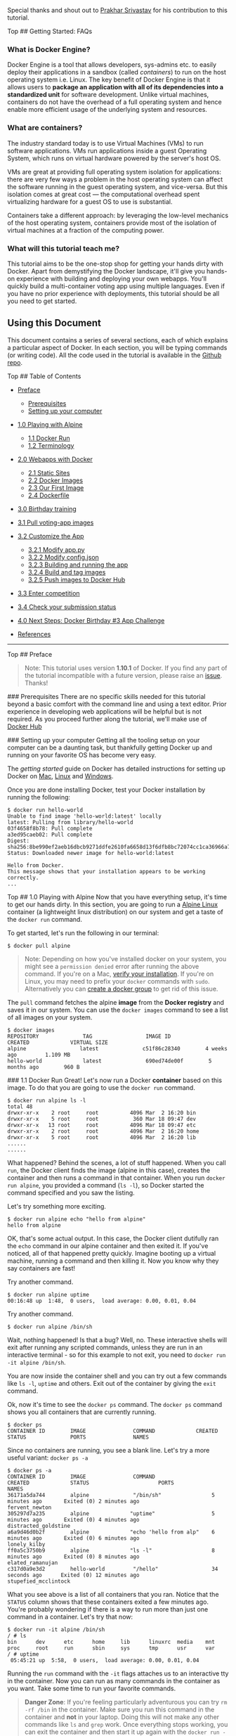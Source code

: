 Special thanks and shout out to [[http://prakhar.me][Prakhar Srivastav]]
for his contribution to this tutorial.

Top ## Getting Started: FAQs

*** What is Docker Engine?

Docker Engine is a tool that allows developers, sys-admins etc. to
easily deploy their applications in a sandbox (called /containers/) to
run on the host operating system i.e. Linux. The key benefit of Docker
Engine is that it allows users to *package an application with all of
its dependencies into a standardized unit* for software development.
Unlike virtual machines, containers do not have the overhead of a full
operating system and hence enable more efficient usage of the underlying
system and resources.

*** What are containers?

The industry standard today is to use Virtual Machines (VMs) to run
software applications. VMs run applications inside a guest Operating
System, which runs on virtual hardware powered by the server's host OS.

VMs are great at providing full operating system isolation for
applications: there are very few ways a problem in the host operating
system can affect the software running in the guest operating system,
and vice-versa. But this isolation comes at great cost --- the
computational overhead spent virtualizing hardware for a guest OS to use
is substantial.

Containers take a different approach: by leveraging the low-level
mechanics of the host operating system, containers provide most of the
isolation of virtual machines at a fraction of the computing power.

*** What will this tutorial teach me?

This tutorial aims to be the one-stop shop for getting your hands dirty
with Docker. Apart from demystifying the Docker landscape, it'll give
you hands-on experience with building and deploying your own webapps.
You'll quickly build a multi-container voting app using multiple
languages. Even if you have no prior experience with deployments, this
tutorial should be all you need to get started.

** Using this Document

This document contains a series of several sections, each of which
explains a particular aspect of Docker. In each section, you will be
typing commands (or writing code). All the code used in the tutorial is
available in the [[https://github.com/docker/Docker-Birthday-3][Github
repo]].

Top ## Table of Contents

-  [[#preface][Preface]]

   -  [[#prerequisites][Prerequisites]]
   -  [[#setup][Setting up your computer]]

-  [[#alpine][1.0 Playing with Alpine]]

   -  [[#dockerrun][1.1 Docker Run]]
   -  [[#terminology][1.2 Terminology]]

-  [[#webapps][2.0 Webapps with Docker]]

   -  [[#static-site][2.1 Static Sites]]
   -  [[#docker-images][2.2 Docker Images]]
   -  [[#our-image][2.3 Our First Image]]
   -  [[#dockerfiles][2.4 Dockerfile]]

-  [[#dockercompetition][3.0 Birthday training]]
-  [[#pullimage][3.1 Pull voting-app images]]
-  [[#customize][3.2 Customize the App]]

   -  [[#modifyapp][3.2.1 Modify app.py]]
   -  [[#modifyconfig][3.2.2 Modify config.json]]
   -  [[#buildvotingapp][3.2.3 Building and running the app]]
   -  [[#buildandtag][3.2.4 Build and tag images]]
   -  [[#pushimages][3.2.5 Push images to Docker Hub]]

-  [[#confirmtraining][3.3 Enter competition]]
-  [[#checkstatus][3.4 Check your submission status]]
-  [[#wrap-up][4.0 Next Steps: Docker Birthday #3 App Challenge]]
-  [[#references][References]]

--------------

Top ## Preface

#+BEGIN_QUOTE
  Note: This tutorial uses version *1.10.1* of Docker. If you find any
  part of the tutorial incompatible with a future version, please raise
  an [[https://github.com/docker/Docker-Birthday-3/issues][issue]].
  Thanks!
#+END_QUOTE

 ### Prerequisites There are no specific skills needed for this tutorial
beyond a basic comfort with the command line and using a text editor.
Prior experience in developing web applications will be helpful but is
not required. As you proceed further along the tutorial, we'll make use
of [[https://hub.docker.com/][Docker Hub]]

 ### Setting up your computer Getting all the tooling setup on your
computer can be a daunting task, but thankfully getting Docker up and
running on your favorite OS has become very easy.

The /getting started/ guide on Docker has detailed instructions for
setting up Docker on [[http://docs.docker.com/mac/step_one/][Mac]],
[[http://docs.docker.com/linux/step_one/][Linux]] and
[[http://docs.docker.com/windows/step_one/][Windows]].

Once you are done installing Docker, test your Docker installation by
running the following:

#+BEGIN_EXAMPLE
    $ docker run hello-world
    Unable to find image 'hello-world:latest' locally
    latest: Pulling from library/hello-world
    03f4658f8b78: Pull complete
    a3ed95caeb02: Pull complete
    Digest: sha256:8be990ef2aeb16dbcb9271ddfe2610fa6658d13f6dfb8bc72074cc1ca36966a7
    Status: Downloaded newer image for hello-world:latest

    Hello from Docker.
    This message shows that your installation appears to be working correctly.
    ...
#+END_EXAMPLE

Top ## 1.0 Playing with Alpine Now that you have everything setup, it's
time to get our hands dirty. In this section, you are going to run a
[[http://www.alpinelinux.org/][Alpine Linux]] container (a lightweight
linux distribution) on our system and get a taste of the =docker run=
command.

To get started, let's run the following in our terminal:

#+BEGIN_EXAMPLE
    $ docker pull alpine
#+END_EXAMPLE

#+BEGIN_QUOTE
  Note: Depending on how you've installed docker on your system, you
  might see a =permission denied= error after running the above command.
  If you're on a Mac, [[https://docs.docker.com/mac/step_one/][verify
  your installation]]. If you're on Linux, you may need to prefix your
  =docker= commands with =sudo=. Alternatively you can
  [[http://docs.docker.com/engine/installation/ubuntulinux/#create-a-docker-group][create
  a docker group]] to get rid of this issue.
#+END_QUOTE

The =pull= command fetches the alpine *image* from the *Docker registry*
and saves it in our system. You can use the =docker images= command to
see a list of all images on your system.

#+BEGIN_EXAMPLE
    $ docker images
    REPOSITORY              TAG                 IMAGE ID            CREATED             VIRTUAL SIZE
    alpine                 latest              c51f86c28340        4 weeks ago         1.109 MB
    hello-world             latest              690ed74de00f        5 months ago        960 B
#+END_EXAMPLE

 ### 1.1 Docker Run Great! Let's now run a Docker *container* based on
this image. To do that you are going to use the =docker run= command.

#+BEGIN_EXAMPLE
    $ docker run alpine ls -l
    total 48
    drwxr-xr-x    2 root     root          4096 Mar  2 16:20 bin
    drwxr-xr-x    5 root     root           360 Mar 18 09:47 dev
    drwxr-xr-x   13 root     root          4096 Mar 18 09:47 etc
    drwxr-xr-x    2 root     root          4096 Mar  2 16:20 home
    drwxr-xr-x    5 root     root          4096 Mar  2 16:20 lib
    ......
    ......
#+END_EXAMPLE

What happened? Behind the scenes, a lot of stuff happened. When you call
=run=, the Docker client finds the image (alpine in this case), creates
the container and then runs a command in that container. When you run
=docker run alpine=, you provided a command (=ls -l=), so Docker started
the command specified and you saw the listing.

Let's try something more exciting.

#+BEGIN_EXAMPLE
    $ docker run alpine echo "hello from alpine"
    hello from alpine
#+END_EXAMPLE

OK, that's some actual output. In this case, the Docker client dutifully
ran the =echo= command in our alpine container and then exited it. If
you've noticed, all of that happened pretty quickly. Imagine booting up
a virtual machine, running a command and then killing it. Now you know
why they say containers are fast!

Try another command.

#+BEGIN_EXAMPLE
    $ docker run alpine uptime
    00:16:48 up  1:48,  0 users,  load average: 0.00, 0.01, 0.04
#+END_EXAMPLE

Try another command.

#+BEGIN_EXAMPLE
    $ docker run alpine /bin/sh
#+END_EXAMPLE

Wait, nothing happened! Is that a bug? Well, no. These interactive
shells will exit after running any scripted commands, unless they are
run in an interactive terminal - so for this example to not exit, you
need to =docker run -it alpine /bin/sh=.

You are now inside the container shell and you can try out a few
commands like =ls -l=, =uptime= and others. Exit out of the container by
giving the =exit= command.

Ok, now it's time to see the =docker ps= command. The =docker ps=
command shows you all containers that are currently running.

#+BEGIN_EXAMPLE
    $ docker ps
    CONTAINER ID        IMAGE               COMMAND             CREATED             STATUS              PORTS               NAMES
#+END_EXAMPLE

Since no containers are running, you see a blank line. Let's try a more
useful variant: =docker ps -a=

#+BEGIN_EXAMPLE
    $ docker ps -a
    CONTAINER ID        IMAGE               COMMAND                  CREATED             STATUS                      PORTS               NAMES
    36171a5da744        alpine              "/bin/sh"                5 minutes ago       Exited (0) 2 minutes ago                        fervent_newton
    305297d7a235        alpine             "uptime"                  5 minutes ago       Exited (0) 4 minutes ago                        distracted_goldstine
    a6a9d46d0b2f        alpine             "echo 'hello from alp"    6 minutes ago       Exited (0) 6 minutes ago                        lonely_kilby
    ff0a5c3750b9        alpine             "ls -l"                   8 minutes ago       Exited (0) 8 minutes ago                        elated_ramanujan
    c317d0a9e3d2        hello-world         "/hello"                 34 seconds ago      Exited (0) 12 minutes ago                       stupefied_mcclintock
#+END_EXAMPLE

What you see above is a list of all containers that you ran. Notice that
the =STATUS= column shows that these containers exited a few minutes
ago. You're probably wondering if there is a way to run more than just
one command in a container. Let's try that now:

#+BEGIN_EXAMPLE
    $ docker run -it alpine /bin/sh
    / # ls
    bin      dev      etc      home     lib      linuxrc  media    mnt      proc     root     run      sbin     sys      tmp      usr      var
    / # uptime
     05:45:21 up  5:58,  0 users,  load average: 0.00, 0.01, 0.04
#+END_EXAMPLE

Running the =run= command with the =-it= flags attaches us to an
interactive tty in the container. Now you can run as many commands in
the container as you want. Take some time to run your favorite commands.

#+BEGIN_QUOTE
  *Danger Zone*: If you're feeling particularly adventurous you can try
  =rm -rf /bin= in the container. Make sure you run this command in the
  container and *not* in your laptop. Doing this will not make any other
  commands like =ls= and =grep= work. Once everything stops working, you
  can exit the container and then start it up again with the
  =docker run -it alpine sh= command. Since Docker creates a new
  container every time, everything should start working again.
#+END_QUOTE

That concludes a whirlwind tour of the =docker run= command which would
most likely be the command you'll use most often. It makes sense to
spend some time getting comfortable with it. To find out more about
=run=, use =docker run --help= to see a list of all flags it supports.
As you proceed further, we'll see a few more variants of =docker run=.

 ### 1.2 Terminology In the last section, you saw a lot of
Docker-specific jargon which might be confusing to some. So before you
go further, let's clarify some terminology that is used frequently in
the Docker ecosystem.

-  /Images/ - The Filesystem and configuration of our application which
   are used to create containers. To find out more about a Docker image,
   run =docker inspect alpine=. In the demo above, you used the
   =docker pull= command to download the *alpine* image. When you
   executed the command =docker run hello-world=, it also did a
   =docker pull= behind the scenes to download the *hello-world* image.
-  /Containers/ - Created using Docker images and run the actual
   application. You created a container using =docker run= which you did
   using the alpine image that you downloaded. A list of running
   containers can be seen using the =docker ps= command.
-  /Docker daemon/ - The background service running on the host that
   manages building, running and distributing Docker containers.
-  /Docker client/ - The command line tool that allows the user to
   interact with the Docker daemon.
-  /Docker Hub/ - A [[https://hub.docker.com/explore/][registry]] of
   Docker images. You can think of the registry as a directory of all
   available Docker images. You'll be using this later in this tutorial.

Top ## 2.0 Webapps with Docker Great! So you have now looked at
=docker run=, played with a docker container and also got a hang of some
terminology. Armed with all this knowledge, you are now ready to get to
the real-stuff i.e. deploying web applications with Docker.

 ### 2.1 Static Sites Let's start by taking baby-steps. The first thing
we're going to look at is how you can run a dead-simple static website.
You're going to pull a docker image from the docker hub, run the
container and see how easy it so to set up a webserver.

The image that you are going to use is a single-page website that was
already created for this demo and is available on the Docker Hub as
[[https://hub.docker.com/r/seqvence/static-site/][=seqvence/static-site=]].
You can download and run the image directly in one go using
=docker run=.

#+BEGIN_EXAMPLE
    $ docker run seqvence/static-site
#+END_EXAMPLE

Since the image doesn't exist on your Docker host, the Docker daemon
will first fetch the image from the registry and then run the image.
Okay, now that the server is running, do you see the website? What port
is it running on? And more importantly, how do you access the container
directly from our host machine?

In this case, the client didn't tell the Docker Engine to publish any of
the ports so you need to re-run the =docker run= command. We'll take the
oportunity to publish ports and pass your name to the container to
customize the message displayed. While we are at it, you should also
find a way so that our terminal is not attached to the running
container. So that you can happily close your terminal and keep the
container running. This is called the *detached* mode.

Before we look at the *detached* mode, we should first find out a way to
stop the container that you have just launched.

First up, launch another terminal (command window) and execute the
following command. If you're using docker-machine you need to run
=eval $(docker-machine env <YOUR_DOCKER_MACHINE_NAME>)= in each new
terminal otherwise you'll get the error "Cannot connect to the Docker
daemon. Is the docker daemon running on this host?".

#+BEGIN_EXAMPLE
    $ docker ps
    CONTAINER ID        IMAGE                  COMMAND                  CREATED             STATUS              PORTS               NAMES
    a7a0e504ca3e        seqvence/static-site   "/bin/sh -c 'cd /usr/"   28 seconds ago      Up 26 seconds       80/tcp, 443/tcp     stupefied_mahavira
#+END_EXAMPLE

Check out the =CONTAINER ID= column. You will need to use this
=CONTAINER ID= value, a long sequence of characters and first stop the
running container and then remove the running container as given below.
The example below provides the =CONTAINER ID= on our system, you should
use the value that you see in your terminal.

#+BEGIN_EXAMPLE
    $ docker stop a7a0e504ca3e
    $ docker rm   a7a0e504ca3e
#+END_EXAMPLE

Note: A cool feature is that you do not need to specify the entire
=CONTAINER ID=. You can just specify a few starting characters and if it
is unique among all the containers that you have launched, the Docker
client will intelligently pick it up.

Now, let us launch a container in *detached* mode as shown below:

#+BEGIN_EXAMPLE
    $ docker run --name static-site -e AUTHOR="Your Name" -d -P seqvence/static-site
    e61d12292d69556eabe2a44c16cbd54486b2527e2ce4f95438e504afb7b02810
#+END_EXAMPLE

In the above command, =-d= will create a container with the process
detached from our terminal, =-P= will publish all the exposed container
ports to random ports on the Docker host, =-e= is how you pass
environment variables to the container, and finally =--name= allows you
to specify a container name. =AUTHOR= is the environment variable name
and =Your Name= is the value that you can pass.

Now you can see the ports by running the =docker port= command.

#+BEGIN_EXAMPLE
    $ docker port static-site
    443/tcp -> 0.0.0.0:32772
    80/tcp -> 0.0.0.0:32773
#+END_EXAMPLE

If you're on Linux, you can open [[http://localhost:32773]] (replace
32773 with your port for 80/tcp) in your browser. If you're on Windows
or a Mac, you need to find the IP of the hostname.

#+BEGIN_EXAMPLE
    $ docker-machine ip default
    192.168.99.100
#+END_EXAMPLE

You can now open [[http://192.168.99.100:32773]] (replace 32773 with
your port for 80/tcp) to see your site live!

You can also run a second webserver at the same time, specifying a
custom host port mapping to the container's webserver.

#+BEGIN_EXAMPLE
    $ docker run --name static-site-2 -e AUTHOR="Your Name" -d -p 8888:80 seqvence/static-site
#+END_EXAMPLE

I'm sure you agree that was super simple. To deploy this on a real
server you would just need to install docker, and run the above docker
command.

Now that you've seen how to run a webserver inside a docker image, you
must be wondering - how do I create my own docker image? This is the
question we'll be exploring in the next section. But first, let's stop
and remove the containers since you won't be using them anymore.

#+BEGIN_EXAMPLE
    $ docker stop static-site static-site-2
    $ docker rm static-site static-site-2
#+END_EXAMPLE

 ### 2.2 Docker Images

You've looked at images before but in this section we'll dive deeper
into what docker images are and build our own image. And, we'll also use
that image to run our application locally. Finally, you'll push some of
your images to Docker Hub.

Docker images are the basis of containers. In the previous example, you
*pulled* the /seqvence/static-site/ image from the registry and asked
the docker client to run a container *based* on that image. To see the
list of images that are available locally, use the =docker images=
command.

#+BEGIN_EXAMPLE
    $ docker images
    REPOSITORY             TAG                 IMAGE ID            CREATED             SIZE
    seqvence/static-site   latest              92a386b6e686        2 hours ago        190.5 MB
    nginx                  latest              af4b3d7d5401        3 hours ago        190.5 MB
    python                 2.7                 1c32174fd534        14 hours ago        676.8 MB
    postgres               9.4                 88d845ac7a88        14 hours ago        263.6 MB
    containous/traefik     latest              27b4e0c6b2fd        4 days ago          20.75 MB
    node                   0.10                42426a5cba5f        6 days ago          633.7 MB
    redis                  latest              4f5f397d4b7c        7 days ago          177.5 MB
    mongo                  latest              467eb21035a8        7 days ago          309.7 MB
    alpine                 3.3                 70c557e50ed6        8 days ago          4.794 MB
    java                   7                   21f6ce84e43c        8 days ago          587.7 MB
#+END_EXAMPLE

The above gives a list of images that I've pulled from the registry and
the ones that I've created myself (we'll shortly see how). The list will
most likely not correspond to the list of images that you have currently
on your machine. The =TAG= refers to a particular snapshot of the image
and the =ID= is the corresponding unique identifier for that image.

For simplicity, you can think of an image akin to a git repository -
images can be
[[https://docs.docker.com/engine/reference/commandline/commit/][committed]]
with changes and have multiple versions. When you do not provide a
specific version number, the client defaults to =latest=.

For example, you can pull a specific version of =ubuntu= image as
follows:

#+BEGIN_EXAMPLE
    $ docker pull ubuntu:12.04
#+END_EXAMPLE

*NOTE*: Do not execute the above command. It is only for your reference.

If you do not specify the version number of the image, then as mentioned
the Docker client will default to a version named =latest=.

So for example, the =docker pull= command given below will pull an image
named =ubuntu:latest=:

#+BEGIN_EXAMPLE
    $ docker pull ubuntu
#+END_EXAMPLE

To get a new Docker image you can either get it from a registry (such as
the docker hub) or create your own. There are tens of thousands of
images available on [[https://hub.docker.com][Docker hub]]. You can also
search for images directly from the command line using =docker search=.

An important distinction to be aware of when it comes to images is
between base and child images.

-  *Base images* are images that has no parent image, usually images
   with an OS like ubuntu, alpine or debian.

-  *Child images* are images that build on base images and add
   additional functionality.

Then there are two more types of images that can be both base and child
images, they are official and user images.

-  *Official images* Docker, Inc. sponsors a dedicated team that is
   responsible for reviewing and publishing all Official Repositories
   content. This team works in collaboration with upstream software
   maintainers, security experts, and the broader Docker community.
   These are not prefixed by an organization or user name. In the list
   of images above, the =python=, =node=, =alpine= and =nginx= images
   are official (base) images. To find out more about them, check out
   the [[https://docs.docker.com/docker-hub/official_repos/][Official
   Images Documentation]].

-  *User images* are images created and shared by users like you. They
   build on base images and add additional functionality. Typically
   these are formatted as =user/image-name=. The =user= value in the
   image name is your Docker Hub user or organization name.

 ### 2.3 Our First Image

Now that you have a better understanding of images, it's time to create
our own. Our goal in this section will be to create an image that
sandboxes a small [[http://flask.pocoo.org][Flask]] application. For the
purposes of this workshop, we'll created a fun little Python Flask app
that displays a random cat =.gif= every time it is loaded - because you
know, who doesn't like cats?

 ### 2.4 Dockerfile

A [[https://docs.docker.com/engine/reference/builder/][Dockerfile]] is a
text-file that contains a list of commands that the Docker daemon calls
while creating an image. It is simple way to automate the image creation
process. The best part is that the
[[https://docs.docker.com/engine/reference/builder/][commands]] you
write in a Dockerfile are /almost/ identical to their equivalent Linux
commands. This means you don't really have to learn new syntax to create
your own Dockerfiles.

*The goal of this exercise is to create a Docker image which will run a
Flask app.*

Start by creating a folder =flask-app= where we'll create the following
files:

#+BEGIN_EXAMPLE
    - Dockerfile
    - app.py
    - requirements.txt
    - templates/index.html
#+END_EXAMPLE

Create the *app.py* with the following content:

#+BEGIN_EXAMPLE
    from flask import Flask, render_template
    import random

    app = Flask(__name__)

    # list of cat images
    images = [
        "http://ak-hdl.buzzfed.com/static/2013-10/enhanced/webdr05/15/9/anigif_enhanced-buzz-26388-1381844103-11.gif",
        "http://ak-hdl.buzzfed.com/static/2013-10/enhanced/webdr01/15/9/anigif_enhanced-buzz-31540-1381844535-8.gif",
        "http://ak-hdl.buzzfed.com/static/2013-10/enhanced/webdr05/15/9/anigif_enhanced-buzz-26390-1381844163-18.gif",
        "http://ak-hdl.buzzfed.com/static/2013-10/enhanced/webdr06/15/10/anigif_enhanced-buzz-1376-1381846217-0.gif",
        "http://ak-hdl.buzzfed.com/static/2013-10/enhanced/webdr03/15/9/anigif_enhanced-buzz-3391-1381844336-26.gif",
        "http://ak-hdl.buzzfed.com/static/2013-10/enhanced/webdr06/15/10/anigif_enhanced-buzz-29111-1381845968-0.gif",
        "http://ak-hdl.buzzfed.com/static/2013-10/enhanced/webdr03/15/9/anigif_enhanced-buzz-3409-1381844582-13.gif",
        "http://ak-hdl.buzzfed.com/static/2013-10/enhanced/webdr02/15/9/anigif_enhanced-buzz-19667-1381844937-10.gif",
        "http://ak-hdl.buzzfed.com/static/2013-10/enhanced/webdr05/15/9/anigif_enhanced-buzz-26358-1381845043-13.gif",
        "http://ak-hdl.buzzfed.com/static/2013-10/enhanced/webdr06/15/9/anigif_enhanced-buzz-18774-1381844645-6.gif",
        "http://ak-hdl.buzzfed.com/static/2013-10/enhanced/webdr06/15/9/anigif_enhanced-buzz-25158-1381844793-0.gif",
        "http://ak-hdl.buzzfed.com/static/2013-10/enhanced/webdr03/15/10/anigif_enhanced-buzz-11980-1381846269-1.gif"
    ]

    @app.route('/')
    def index():
        url = random.choice(images)
        return render_template('index.html', url=url)

    if __name__ == "__main__":
        app.run(host="0.0.0.0")
#+END_EXAMPLE

In order to install Python modules required for our app we need to add
to *requirements.txt* file the following line:

#+BEGIN_EXAMPLE
    Flask==0.10.1
#+END_EXAMPLE

Create a directory called =templates= and create a *index.html* file in
that directory, to have the same content as below:

#+BEGIN_EXAMPLE
    <html>
      <head>
        <style type="text/css">
          body {
            background: black;
            color: white;
          }
          div.container {
            max-width: 500px;
            margin: 100px auto;
            border: 20px solid white;
            padding: 10px;
            text-align: center;
          }
          h4 {
            text-transform: uppercase;
          }
        </style>
      </head>
      <body>
        <div class="container">
          <h4>Cat Gif of the day</h4>
          <img src="{{url}}" />
          <p><small>Courtesy: <a href="http://www.buzzfeed.com/copyranter/the-best-cat-gif-post-in-the-history-of-cat-gifs">Buzzfeed</a></small></p>
        </div>
      </body>
    </html>
#+END_EXAMPLE

The next step now is to create a Docker image with this web app. As
mentioned above, all user images are based off a base image. Since our
application is written in Python, we will build our own Python image
based on [[https://hub.docker.com/_/alpine/][Alpine]]. We'll do that
using a *Dockerfile*.

Create a file *Dockerfile*. Start by specifying our base image. Use the
=FROM= keyword to do that

#+BEGIN_EXAMPLE
    FROM alpine:latest
#+END_EXAMPLE

The next step usually is to write the commands of copying the files and
installing the dependencies. But first we will install the Python pip
package to the alpine linux distribution. This will not just install the
pip package but any other dependencies too, which includes the python
interpreter. Add the following
[[https://docs.docker.com/engine/reference/builder/#run][RUN]] command
next:

#+BEGIN_EXAMPLE
    RUN apk add --update py-pip
#+END_EXAMPLE

Next, let us add the files that make up the Flask Application.

Install all Python requirements for our app to run. This will be
accomplished by adding the lines:

#+BEGIN_EXAMPLE
    COPY requirements.txt /usr/src/app/
    RUN pip install --no-cache-dir -r /usr/src/app/requirements.txt
#+END_EXAMPLE

Copy the files you have created earlier our image by using
[[https://docs.docker.com/engine/reference/builder/#copy][COPY]]
command.

#+BEGIN_EXAMPLE
    COPY app.py /usr/src/app/
    COPY templates/index.html /usr/src/app/templates/
#+END_EXAMPLE

The next thing you need to specify is the port number which needs to be
exposed. Since our flask app is running on =5000= that's what we'll
expose.

#+BEGIN_EXAMPLE
    EXPOSE 5000
#+END_EXAMPLE

The last step is the command for running the application which is simply
- =python ./app.py=. Use the
[[https://docs.docker.com/engine/reference/builder/#cmd][CMD]] command
to do that -

#+BEGIN_EXAMPLE
    CMD ["python", "/usr/src/app/app.py"]
#+END_EXAMPLE

The primary purpose of =CMD= is to tell the container which command it
should run by default when it is started. With that, our =Dockerfile= is
now ready. This is how it looks:

#+BEGIN_EXAMPLE
    # our base image
    FROM alpine:latest

    # Install python and pip
    RUN apk add --update py-pip

    # install Python modules needed by the Python app
    COPY requirements.txt /usr/src/app/
    RUN pip install --no-cache-dir -r /usr/src/app/requirements.txt

    # copy files required for the app to run
    COPY app.py /usr/src/app/
    COPY templates/index.html /usr/src/app/templates/

    # tell the port number the container should expose
    EXPOSE 5000

    # run the application
    CMD ["python", "/usr/src/app/app.py"]
#+END_EXAMPLE

Now that you finally have your =Dockerfile=, you can now build your
image. The =docker build= command does the heavy-lifting of creating a
docker image from a =Dockerfile=.

While running the =docker build= command given below, make sure to
replace =<YOUR_USERNAME>= with your username. This username should be
the same on you created when you registered on
[[https://hub.docker.com][Docker hub]]. If you haven't done that yet,
please go ahead and create an account. The =docker build= command is
quite simple - it takes an optional tag name with =-t= and a location of
the directory containing the =Dockerfile= - the =.= indicates the
current directory:

#+BEGIN_EXAMPLE
    $ docker build -t <YOUR_USERNAME>/myfirstapp .
    Sending build context to Docker daemon 9.728 kB
    Step 1 : FROM alpine:latest
     ---> 0d81fc72e790
    Step 2 : RUN apk add --update py-pip
     ---> Running in 8abd4091b5f5
    fetch http://dl-4.alpinelinux.org/alpine/v3.3/main/x86_64/APKINDEX.tar.gz
    fetch http://dl-4.alpinelinux.org/alpine/v3.3/community/x86_64/APKINDEX.tar.gz
    (1/12) Installing libbz2 (1.0.6-r4)
    (2/12) Installing expat (2.1.0-r2)
    (3/12) Installing libffi (3.2.1-r2)
    (4/12) Installing gdbm (1.11-r1)
    (5/12) Installing ncurses-terminfo-base (6.0-r6)
    (6/12) Installing ncurses-terminfo (6.0-r6)
    (7/12) Installing ncurses-libs (6.0-r6)
    (8/12) Installing readline (6.3.008-r4)
    (9/12) Installing sqlite-libs (3.9.2-r0)
    (10/12) Installing python (2.7.11-r3)
    (11/12) Installing py-setuptools (18.8-r0)
    (12/12) Installing py-pip (7.1.2-r0)
    Executing busybox-1.24.1-r7.trigger
    OK: 59 MiB in 23 packages
     ---> 976a232ac4ad
    Removing intermediate container 8abd4091b5f5
    Step 3 : COPY requirements.txt /usr/src/app/
     ---> 65b4be05340c
    Removing intermediate container 29ef53b58e0f
    Step 4 : RUN pip install --no-cache-dir -r /usr/src/app/requirements.txt
     ---> Running in a1f26ded28e7
    Collecting Flask==0.10.1 (from -r /usr/src/app/requirements.txt (line 1))
      Downloading Flask-0.10.1.tar.gz (544kB)
    Collecting Werkzeug>=0.7 (from Flask==0.10.1->-r /usr/src/app/requirements.txt (line 1))
      Downloading Werkzeug-0.11.4-py2.py3-none-any.whl (305kB)
    Collecting Jinja2>=2.4 (from Flask==0.10.1->-r /usr/src/app/requirements.txt (line 1))
      Downloading Jinja2-2.8-py2.py3-none-any.whl (263kB)
    Collecting itsdangerous>=0.21 (from Flask==0.10.1->-r /usr/src/app/requirements.txt (line 1))
      Downloading itsdangerous-0.24.tar.gz (46kB)
    Collecting MarkupSafe (from Jinja2>=2.4->Flask==0.10.1->-r /usr/src/app/requirements.txt (line 1))
      Downloading MarkupSafe-0.23.tar.gz
    Installing collected packages: Werkzeug, MarkupSafe, Jinja2, itsdangerous, Flask
      Running setup.py install for MarkupSafe
      Running setup.py install for itsdangerous
      Running setup.py install for Flask
    Successfully installed Flask-0.10.1 Jinja2-2.8 MarkupSafe-0.23 Werkzeug-0.11.4 itsdangerous-0.24
    You are using pip version 7.1.2, however version 8.1.1 is available.
    You should consider upgrading via the 'pip install --upgrade pip' command.
     ---> 8de73b0730c2
    Removing intermediate container a1f26ded28e7
    Step 5 : COPY app.py /usr/src/app/
     ---> 6a3436fca83e
    Removing intermediate container d51b81a8b698
    Step 6 : COPY templates/index.html /usr/src/app/templates/
     ---> 8098386bee99
    Removing intermediate container b783d7646f83
    Step 7 : EXPOSE 5000
     ---> Running in 31401b7dea40
     ---> 5e9988d87da7
    Removing intermediate container 31401b7dea40
    Step 8 : CMD python /usr/src/app/app.py
     ---> Running in 78e324d26576
     ---> 2f7357a0805d
    Removing intermediate container 78e324d26576
    Successfully built 2f7357a0805d
#+END_EXAMPLE

#+BEGIN_QUOTE
  Note, the Alpine Linux CDN has been experiencing some trouble
  recently. If you encounter an error building this image, there's a
  workaround as outlined in
  [[https://github.com/docker/docker-birthday-3/issues/104][issue
  #104]]. This is also reflected currently in the repo for the
  [[https://github.com/docker/docker-birthday-3/tree/master/flask-app][Flask
  app]]
#+END_QUOTE

If you don't have the =alpine:latest= image, the client will first pull
the image and then create your image. Therefore, your output on running
the command will look different from mine. If everything went well, your
image should be ready! Run =docker images= and see if your image
(=<YOUR_USERNAME>/myfirstapp=) shows.

The last step in this section is to run the image and see if it actually
works.

#+BEGIN_EXAMPLE
    $ docker run -p 8888:5000 --name myfirstapp YOUR_USERNAME/myfirstapp
     * Running on http://0.0.0.0:5000/ (Press CTRL+C to quit)
#+END_EXAMPLE

Head over to =http://<DOCKER_HOST-IP-ADDRESS>:8888= and your app should
be live. You may need to open up another terminal and determine the
container ip address using =docker-machine ip default=.

Hit the Refresh button in the web browser to see a few more cat images.

OK, now that you are done with the this container, stop and remove it
since you won't be using it again.

Open another terminal window and execute the following commands:

#+BEGIN_EXAMPLE
    $ docker stop myfirstapp
    $ docker rm myfirstapp
#+END_EXAMPLE

 ## 3.0 Docker Birthday Training This portion of the tutorial will guide
you through the creation and customization of a voting app. It's
important that you follow the steps in order, and make sure to customize
the portions that are customizable.

*Important.* To complete the submission, you will need to have Docker
and Docker Compose installed on your machine as mentioned in the
[[#prerequisites][Prerequisites]] and [[#setup][Setup]] sections. You'll
also need to have a [[https://hub.docker.com/register/][Docker Id]].
Once you do run login from the commandline:

#+BEGIN_EXAMPLE
    $ docker login
#+END_EXAMPLE

And follow the login directions. Now you can push images to Docker Hub.

#+BEGIN_QUOTE
  Note: If you encounter an error response from daemon while attempting
  to login, you may need to restart your machine by running
  =docker-machine restart <YOUR_DOCKER_MACHINE_NAME>=.
#+END_QUOTE

 ### 3.1 Get the voting-app You now know how to build your own Docker
image, so let's take it to the next level and glue things together. For
this app you have to run multiple containers and Docker Compose is the
best way to do that.

Start by quickly reading the documentation available
[[https://docs.docker.com/compose/overview/][here]].

Clone the voting-app repository already available at
[[https://github.com/docker/docker-birthday-3.git][Github Repo]].

#+BEGIN_EXAMPLE
    git clone https://github.com/docker/docker-birthday-3.git
#+END_EXAMPLE

 ### 3.2 Customize the app

 #### 3.2.1 Modify app.py

In the folder =example-voting-app/voting-app= you need to edit the
app.py and change the two options for the programming languages you
chose.

Edit the following lines:

#+BEGIN_EXAMPLE
    option_a = os.getenv('OPTION_A', "One")
    option_b = os.getenv('OPTION_B', "Two")
#+END_EXAMPLE

to look like:

#+BEGIN_EXAMPLE
    option_a = os.getenv('OPTION_A', "Python")
    option_b = os.getenv('OPTION_B', "Javascript")
#+END_EXAMPLE

 #### 3.2.2 Modify config.json

*Modifying the config.json is important when validating your completion
of the Docker Birthday Training.* File is located in
=example-voting-app/result-app/views= directory.

This is what the file looks now like:

#+BEGIN_EXAMPLE
    {
      "name":"Gordon",
      "twitter":"@docker",
      "location":"San Francisco, CA, USA",
      "repo":["example/votingapp_voting-app","example/votingapp_result-app"],
      "vote":"Cat"
    }
#+END_EXAMPLE

Replace it with your data:

#+BEGIN_EXAMPLE
    {
      "name":"John Doe",
      "twitter":"@YOUR_TWITTER_HANDLER",
      "location":"San Francisco, CA, USA",
      "repo":["YOUR_DOCKER_ID/votingapp_voting-app","YOUR_DOCKER_ID/votingapp_result-app"],
      "vote":"Python"
    }
#+END_EXAMPLE

 #### 3.2.3 Running your app Now, run your application. To do that,
we'll use [[https://docs.docker.com/compose][Docker Compose]]. Docker
Compose is a tool for defining and running multi-container Docker
applications. With Compose, you define a =.yml= file that describes all
the containers and volumes that you want, and the networks between them.
In the example-voting-app directory, you'll see a
=docker-compose.yml file=:

#+BEGIN_EXAMPLE
    version: "2"

    services:
      voting-app:
        build: ./voting-app/.
        volumes:
         - ./voting-app:/app
        ports:
          - "5000:80"
        networks:
          - front-tier
          - back-tier

      result-app:
        build: ./result-app/.
        volumes:
          - ./result-app:/app
        ports:
          - "5001:80"
        networks:
          - front-tier
          - back-tier

      worker:
        image: manomarks/worker
        networks:
          - back-tier

      redis:
        image: redis:alpine
        container_name: redis
        ports: ["6379"]
        networks:
          - back-tier

      db:
        image: postgres:9.4
        container_name: db
        volumes:
          - "db-data:/var/lib/postgresql/data"
        networks:
          - back-tier

    volumes:
      db-data:

    networks:
      front-tier:
      back-tier:
#+END_EXAMPLE

This Compose file defines

-  A voting-app container based on a Python image
-  A result-app container based on a Node.js image
-  A redis container based on a redis image, to temporarily store the
   data.
-  A Java based worker app based on a Java image
-  A Postgres container based on a postgres image

Note that two of the containers are built from Dockerfiles, while the
other three are images on Docker Hub. To learn more about how they're
built, you can examine each of the Dockerfiles in the two directories:
=voting-app=, =result-app=. We included the code for the Java worker in
=worker= but pre-built the image to save on downloads.

The Compose file also defines two networks, front-tier and back-tier.
Each container is placed on one or two networks. Once on those networks,
they can access other services on that network in code just by using the
name of the service. To learn more about networking check out the
[[https://docs.docker.com/compose/networking/][Networking with Compose
documentation]].

To launch your app navigate to the example-voting-app directory and run
the following command:

#+BEGIN_EXAMPLE
    $ docker-compose up -d
#+END_EXAMPLE

This tells Compose to start all the containers specified in the
=docker-compose.yml= file. The =-d= tells it to run them in daemon mode,
in the background.

Last you'll need to figure out the ip address of your Docker host. If
you're running Linux, it's just localhost, or 127.0.0.1. If you're using
Docker Machine on Mac or Windows, you'll need to run:

#+BEGIN_EXAMPLE
    $ docker-machine ip default
#+END_EXAMPLE

It'll return an IP address. If you only have one Docker Machine running,
most likely, that's 192.168.99.100. We'll call that =<YOUR_IP_ADDRESS>=.
Navigate to =http://<YOUR_IP_ADDRESS>:5000= in your browser, and you'll
see the voting app, something like this:

Click on one to vote. You can check the results at
=http://<YOUR_IP_ADDRESS:5001>=.

*NOTE*: If you are running this tutorial in a cloud environment like
AWS, Azure, Digital Ocean, or GCE you will not have direct access to
localhost or 127.0.0.1 via a browser. A work around for this is to
leverage ssh port forwarding. Below is an example for Mac OS. Similarly
this can be done for Windows and Putty users.

#+BEGIN_EXAMPLE
    $ ssh -L 5000:localhost:5000 <ssh-user>@<CLOUD_INSTANCE_IP_ADDRESS>
#+END_EXAMPLE

 #### 3.2.4 Build and tag images

You are all set now. Navigate to each of the directories where you have
a Dockerfile to build and tag your images that you want to submit.

In order to build the images, make sure to replace =<YOUR_DOCKER_ID>=
with your /Docker Hub username/ in the following commands:

#+BEGIN_EXAMPLE
    $ docker build --no-cache -t <YOUR_DOCKER_ID>/votingapp_voting-app .
    ...
    $ docker build --no-cache -t <YOUR_DOCKER_ID>/votingapp_result-app .
    ...
#+END_EXAMPLE

 #### 3.2.5 Push images to Docker Hub

Push the images to Docker hub. Remember, you must have run
=docker login= before you can push.

#+BEGIN_EXAMPLE
    $ docker push <YOUR_DOCKER_ID>/votingapp_voting-app
    ...
    $ docker push <YOUR_DOCKER_ID>/votingapp_result-app
    ...
#+END_EXAMPLE

 ### 3.3 Confirm your completion

Once you're completed steps 3.1 through 3.2.5 you can submit your
application. It's very easy to do so.

Get the /ID/ of the running container running from image
/examplevotingapp\_result-app/:

#+BEGIN_EXAMPLE
    $ docker ps -a | grep votingapp_result-app
    SOME_ID        examplevotingapp_result-app   "node server.js"    3 minutes ago       Up 3 minutes        192.168.64.2:5001->80/tcp   compassionate_golick
#+END_EXAMPLE

Access the log files for the container *SOME\_ID* using the following
command:

#+BEGIN_EXAMPLE
    $ docker logs -f SOME_ID
    Thu, 10 Mar 2016 21:48:15 GMT body-parser deprecated bodyParser: use individual json/urlencoded middlewares at server.js:77:9
    Thu, 10 Mar 2016 21:48:16 GMT body-parser deprecated undefined extended: provide extended option at node_modules/body-parser/index.js:105:29
    App running on port 80
    Connected to db
#+END_EXAMPLE

Open a browser and access :5001/birthday.html.

The page displayed will look like the one below:

Press the button.

As soon as you do, return to your commandline where you are watching the
log files and the output should look like:

#+BEGIN_EXAMPLE
    Thu, 10 Mar 2016 21:48:15 GMT body-parser deprecated bodyParser: use individual json/urlencoded middlewares at server.js:77:9
    Thu, 10 Mar 2016 21:48:16 GMT body-parser deprecated undefined extended: provide extended option at node_modules/body-parser/index.js:105:29
    App running on port 80
    Connected to db
    YOUR_SUBMISSION_ID
#+END_EXAMPLE

Copy the submission ID above and go to
[[http://dockerize.it/][dockerize.it]]. Paste the submission ID in the
submission box above the map. It will take a few minutes for the
submission status to go from "pending' to "accepted" and for your pin to
appear on the map!

 ## 4.0 Next Steps: Docker Birthday #3 App Challenge Well done! You are
now ready to take the container world by storm! If you followed along
till the very end then you should definitely be proud of yourself. You
learned how to install docker, run your own containers, use Docker
Machine to create a Docker host and use Docker Compose to create a
multi-container application.

Now that you have finished the tutorial, you should continue hacking on
the app!

We're running a challenge for the best hack to improve this app - the
best hack wins a very special Docker swag package and complimentary pass
to [[http://2016.dockercon.com/][DockerCon 2016]]! The two runner-ups
will receive an awesome Docker hoodie and all of these hacks will be
featured in a blog post on
[[https://blog.docker.com/][blog.docker.com]].

/All submissions are due by Monday, April 18th at 9am PST./

We encourage you to build a cool hack based on what you learned. Our
advice is to be creative, make sure it's useful and most importantly,
have fun!

Here are some ideas the Docker team brainstormed:

For Devs: * Rewrite or add features to the following apps: * Python
webapp which lets you vote between two options * JAca worker which
consumes votes and stores them * Node.js webapp shich shows the results
of the voting in real time * Write something to generate random votes so
you can load test the app

For Ops:

-  Bring Docker Swarm in the mix
-  Add Interlock:
   [[https://github.com/ehazlett/interlock][github.com/ehazlett/interlock]]
-  Scale out the worker nodes using Docker Cloud

In order to qualify for the prizes, you must follow these steps by
Tuesday, April 15th at 9am PST:

1. Submit your entry at
   [[https://docs.google.com/forms/d/1TKCYetzv8IZh09E9uT0bDL3JpS_ZHJw3duh9XUaAPhQ/viewform][bit.ly/1TLpxuK]]
2. Submit your PR at
   [[https://github.com/docker/docker-birthday-3][github.com/docker/docker-birthday-3]]

Invite your friends to complete this [Docker Birthday Training]
(https://github.com/docker/docker-birthday-3/)

Top ## References - [[https://www.docker.com/what-docker][What is
docker]] - [[https://docs.docker.com/compose][Docker Compose]] -
[[http://prakhar.me][Prakhar Srivastav's Blog]]
